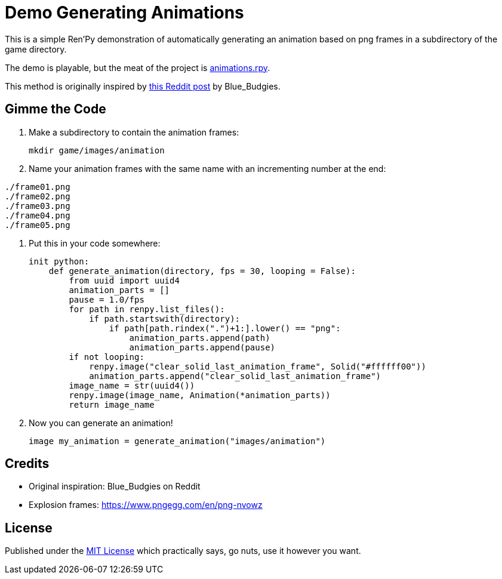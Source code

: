 = Demo Generating Animations
:source-highlighter: highlight.js


This is a simple Ren'Py demonstration of automatically generating an animation
based on png frames in a subdirectory of the game directory.

The demo is playable, but the meat of the project is
link:game/animations.rpy[animations.rpy].

This method is originally inspired by 
link:https://www.reddit.com/r/RenPy/comments/vhgn1h/comment/id7frau/?utm_source=share&utm_medium=web3x&utm_name=web3xcss&utm_term=1&utm_content=share_button[this Reddit post]
by Blue_Budgies.

== Gimme the Code

. Make a subdirectory to contain the animation frames:
+
[source, shell]
----
mkdir game/images/animation
----

. Name your animation frames with the same name with an incrementing number at
  the end:
[source]
----
./frame01.png
./frame02.png
./frame03.png
./frame04.png
./frame05.png
----

. Put this in your code somewhere:
+
[source, python]
----
init python:
    def generate_animation(directory, fps = 30, looping = False):
        from uuid import uuid4
        animation_parts = []
        pause = 1.0/fps
        for path in renpy.list_files():
            if path.startswith(directory):
                if path[path.rindex(".")+1:].lower() == "png":
                    animation_parts.append(path)
                    animation_parts.append(pause)
        if not looping:
            renpy.image("clear_solid_last_animation_frame", Solid("#ffffff00"))
            animation_parts.append("clear_solid_last_animation_frame")
        image_name = str(uuid4())
        renpy.image(image_name, Animation(*animation_parts))
        return image_name
----

. Now you can generate an animation!
+
[source, renpy]
----
image my_animation = generate_animation("images/animation")
----

== Credits

* Original inspiration: Blue_Budgies on Reddit
* Explosion frames: https://www.pngegg.com/en/png-nvowz

== License

Published under the link:license[MIT License] which practically says, go nuts,
use it however you want.